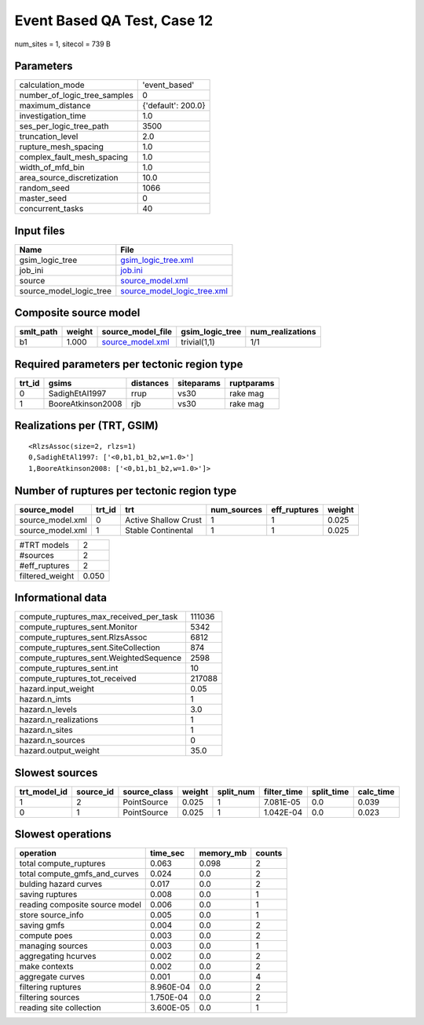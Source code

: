 Event Based QA Test, Case 12
============================

num_sites = 1, sitecol = 739 B

Parameters
----------
============================ ==================
calculation_mode             'event_based'     
number_of_logic_tree_samples 0                 
maximum_distance             {'default': 200.0}
investigation_time           1.0               
ses_per_logic_tree_path      3500              
truncation_level             2.0               
rupture_mesh_spacing         1.0               
complex_fault_mesh_spacing   1.0               
width_of_mfd_bin             1.0               
area_source_discretization   10.0              
random_seed                  1066              
master_seed                  0                 
concurrent_tasks             40                
============================ ==================

Input files
-----------
======================= ============================================================
Name                    File                                                        
======================= ============================================================
gsim_logic_tree         `gsim_logic_tree.xml <gsim_logic_tree.xml>`_                
job_ini                 `job.ini <job.ini>`_                                        
source                  `source_model.xml <source_model.xml>`_                      
source_model_logic_tree `source_model_logic_tree.xml <source_model_logic_tree.xml>`_
======================= ============================================================

Composite source model
----------------------
========= ====== ====================================== =============== ================
smlt_path weight source_model_file                      gsim_logic_tree num_realizations
========= ====== ====================================== =============== ================
b1        1.000  `source_model.xml <source_model.xml>`_ trivial(1,1)    1/1             
========= ====== ====================================== =============== ================

Required parameters per tectonic region type
--------------------------------------------
====== ================= ========= ========== ==========
trt_id gsims             distances siteparams ruptparams
====== ================= ========= ========== ==========
0      SadighEtAl1997    rrup      vs30       rake mag  
1      BooreAtkinson2008 rjb       vs30       rake mag  
====== ================= ========= ========== ==========

Realizations per (TRT, GSIM)
----------------------------

::

  <RlzsAssoc(size=2, rlzs=1)
  0,SadighEtAl1997: ['<0,b1,b1_b2,w=1.0>']
  1,BooreAtkinson2008: ['<0,b1,b1_b2,w=1.0>']>

Number of ruptures per tectonic region type
-------------------------------------------
================ ====== ==================== =========== ============ ======
source_model     trt_id trt                  num_sources eff_ruptures weight
================ ====== ==================== =========== ============ ======
source_model.xml 0      Active Shallow Crust 1           1            0.025 
source_model.xml 1      Stable Continental   1           1            0.025 
================ ====== ==================== =========== ============ ======

=============== =====
#TRT models     2    
#sources        2    
#eff_ruptures   2    
filtered_weight 0.050
=============== =====

Informational data
------------------
====================================== ======
compute_ruptures_max_received_per_task 111036
compute_ruptures_sent.Monitor          5342  
compute_ruptures_sent.RlzsAssoc        6812  
compute_ruptures_sent.SiteCollection   874   
compute_ruptures_sent.WeightedSequence 2598  
compute_ruptures_sent.int              10    
compute_ruptures_tot_received          217088
hazard.input_weight                    0.05  
hazard.n_imts                          1     
hazard.n_levels                        3.0   
hazard.n_realizations                  1     
hazard.n_sites                         1     
hazard.n_sources                       0     
hazard.output_weight                   35.0  
====================================== ======

Slowest sources
---------------
============ ========= ============ ====== ========= =========== ========== =========
trt_model_id source_id source_class weight split_num filter_time split_time calc_time
============ ========= ============ ====== ========= =========== ========== =========
1            2         PointSource  0.025  1         7.081E-05   0.0        0.039    
0            1         PointSource  0.025  1         1.042E-04   0.0        0.023    
============ ========= ============ ====== ========= =========== ========== =========

Slowest operations
------------------
============================== ========= ========= ======
operation                      time_sec  memory_mb counts
============================== ========= ========= ======
total compute_ruptures         0.063     0.098     2     
total compute_gmfs_and_curves  0.024     0.0       2     
bulding hazard curves          0.017     0.0       2     
saving ruptures                0.008     0.0       1     
reading composite source model 0.006     0.0       1     
store source_info              0.005     0.0       1     
saving gmfs                    0.004     0.0       2     
compute poes                   0.003     0.0       2     
managing sources               0.003     0.0       1     
aggregating hcurves            0.002     0.0       2     
make contexts                  0.002     0.0       2     
aggregate curves               0.001     0.0       4     
filtering ruptures             8.960E-04 0.0       2     
filtering sources              1.750E-04 0.0       2     
reading site collection        3.600E-05 0.0       1     
============================== ========= ========= ======